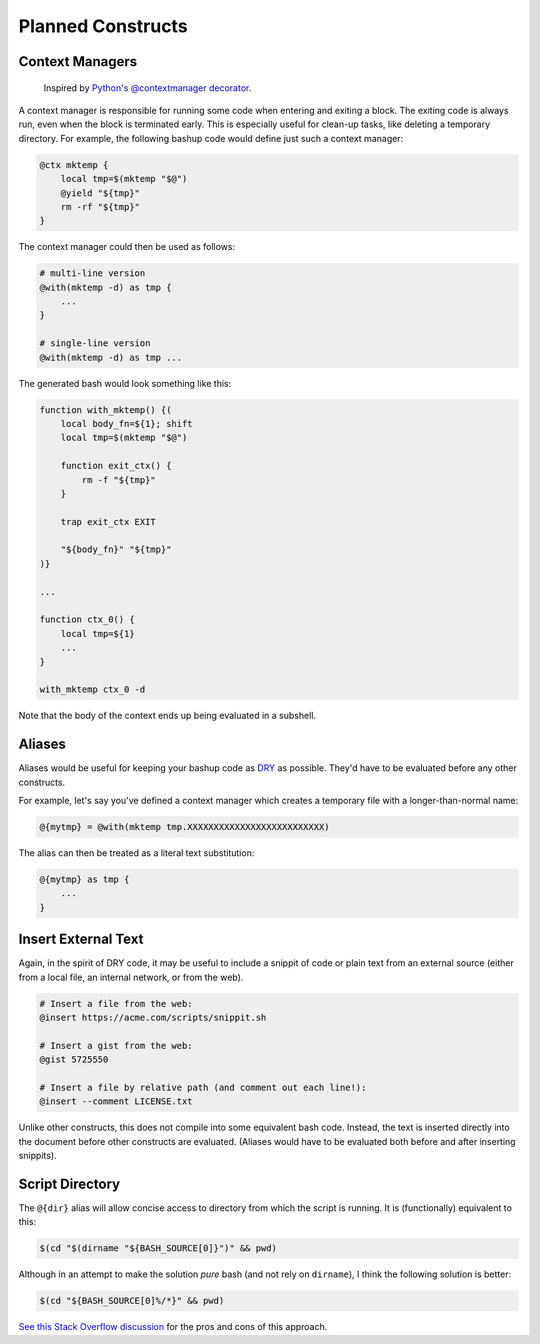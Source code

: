 Planned Constructs
==================

Context Managers
----------------

  Inspired by `Python's  @contextmanager decorator <https://docs.python.org/3.4/library/contextlib.html#contextlib.contextmanager>`_.

A context manager is responsible for running some code when entering and
exiting a block. The exiting code is always run, even when the block is
terminated early. This is especially useful for clean-up tasks, like deleting
a temporary directory. For example, the following bashup code would define
just such a context manager:

.. code:: bash

    @ctx mktemp {
        local tmp=$(mktemp "$@")
        @yield "${tmp}"
        rm -rf "${tmp}"
    }


The context manager could then be used as follows:

.. code:: bash

    # multi-line version
    @with(mktemp -d) as tmp {
        ...
    }

    # single-line version
    @with(mktemp -d) as tmp ...


The generated bash would look something like this:

.. code:: bash

    function with_mktemp() {(
        local body_fn=${1}; shift
        local tmp=$(mktemp "$@")

        function exit_ctx() {
            rm -f "${tmp}"
        }

        trap exit_ctx EXIT

        "${body_fn}" "${tmp}"
    )}

    ...

    function ctx_0() {
        local tmp=${1}
        ...
    }

    with_mktemp ctx_0 -d


Note that the body of the context ends up being evaluated in a subshell.


Aliases
-------

Aliases would be useful for keeping your bashup code as `DRY <http://en.wikipedia.org/wiki/Don%27t_repeat_yourself>`_ as possible. They'd have to be evaluated before any other
constructs.

For example, let's say you've defined a context manager which creates a
temporary file with a longer-than-normal name:

.. code:: bash

    @{mytmp} = @with(mktemp tmp.XXXXXXXXXXXXXXXXXXXXXXXXXX)


The alias can then be treated as a literal text substitution:

.. code:: bash

    @{mytmp} as tmp {
        ...
    }


Insert External Text
--------------------

Again, in the spirit of DRY code, it may be useful to include a snippit of code
or plain text from an external source (either from a local file, an internal
network, or from the web).

.. code:: bash

    # Insert a file from the web:
    @insert https://acme.com/scripts/snippit.sh

    # Insert a gist from the web:
    @gist 5725550

    # Insert a file by relative path (and comment out each line!):
    @insert --comment LICENSE.txt


Unlike other constructs, this does not compile into some equivalent bash code.
Instead, the text is inserted directly into the document before other
constructs are evaluated. (Aliases would have to be evaluated both before and
after inserting snippits).


Script Directory
----------------

The ``@{dir}`` alias will allow concise access to directory from which the
script is running. It is (functionally) equivalent to this:

.. code:: bash

    $(cd "$(dirname "${BASH_SOURCE[0]}")" && pwd)


Although in an attempt to make the solution *pure* bash (and not rely on
``dirname``), I think the following solution is better:

.. code:: bash

    $(cd "${BASH_SOURCE[0]%/*}" && pwd)


`See this Stack Overflow discussion <http://stackoverflow.com/a/246128>`_ for
the pros and cons of this approach.
